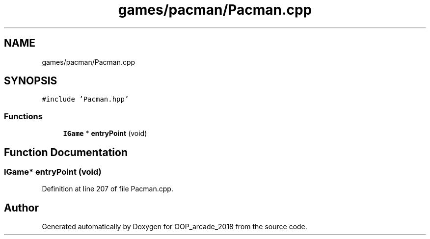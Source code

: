 .TH "games/pacman/Pacman.cpp" 3 "Sun Mar 31 2019" "Version 1.0" "OOP_arcade_2018" \" -*- nroff -*-
.ad l
.nh
.SH NAME
games/pacman/Pacman.cpp
.SH SYNOPSIS
.br
.PP
\fC#include 'Pacman\&.hpp'\fP
.br

.SS "Functions"

.in +1c
.ti -1c
.RI "\fBIGame\fP * \fBentryPoint\fP (void)"
.br
.in -1c
.SH "Function Documentation"
.PP 
.SS "\fBIGame\fP* entryPoint (void)"

.PP
Definition at line 207 of file Pacman\&.cpp\&.
.SH "Author"
.PP 
Generated automatically by Doxygen for OOP_arcade_2018 from the source code\&.
